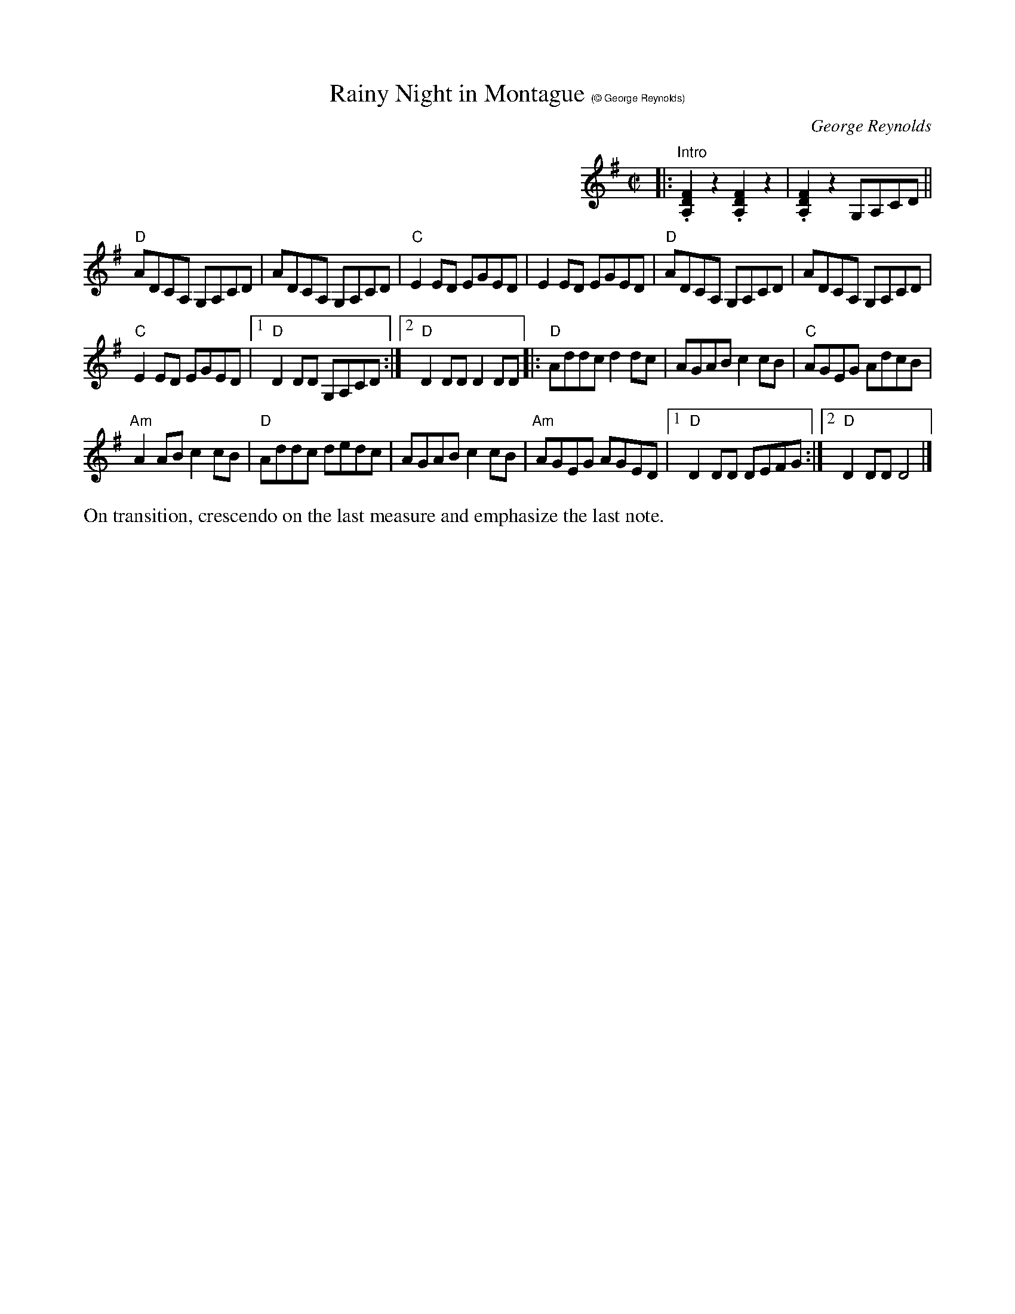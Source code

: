 X: 1
T: Rainy Night in Montague $1(\251 George Reynolds)
C: George Reynolds
M: C|
L: 1/8
R: reel
K: Dmix
%%indent 400
|: "Intro"\
.[D2F2A,2]z2.[D2F2A,2]z2 | .[D2F2A,2]z2 G,A,CD || 
"D"ADCA, G,A,CD | ADCA, G,A,CD | "C"E2ED EGED | E2ED EGED |\
"D"ADCA, G,A,CD | ADCA, G,A,CD |
"C"E2ED EGED |[1 "D"D2DD G,A,CD :|[2 "D"D2DD D2DD \
|: "D"Addc d2dc | AGAB c2cB | "C"AGEG AdcB |
"Am"A2AB c2cB |\
"D"Addc dedc | AGAB c2cB | "Am"AGEG AGED |\
[1 "D"D2DD DEFG :|[2 "D"D2DD D4 |] 
%%text On transition, crescendo on the last measure and emphasize the last note.
% text 5/15/13
